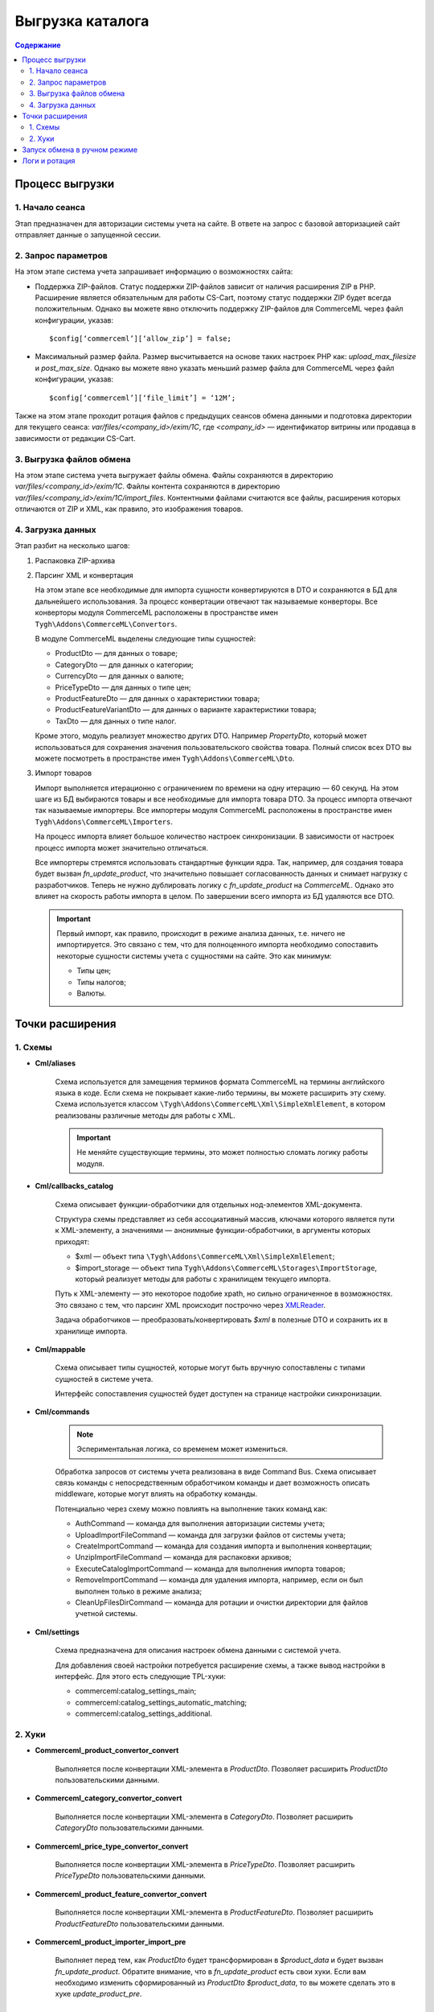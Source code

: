 ******************
Выгрузка каталога 
******************

.. contents:: Содержание
    :local: 
    :depth: 2

Процесс выгрузки
================

1. Начало сеанса
----------------

Этап предназначен для авторизации системы учета на сайте. В ответе на запрос с базовой авторизацией сайт отправляет данные о запущенной сессии.

2. Запрос параметров
--------------------

На этом этапе система учета запрашивает информацию о возможностях сайта:
 
* Поддержка ZIP-файлов. Статус поддержки ZIP-файлов зависит от наличия расширения ZIP в PHP. Расширение является обязательным для работы CS-Cart, поэтому статус поддержки ZIP будет всегда положительным. Однако вы можете явно отключить поддержку ZIP-файлов для CommerceML через файл конфигурации, указав: 
 
  ::
 
  $config[‘commerceml’][‘allow_zip’] = false;

* Максимальный размер файла. Размер высчитывается на основе таких настроек PHP как: `upload_max_filesize` и `post_max_size`. Однако вы можете явно указать меньший размер файла для CommerceML через файл конфигурации, указав: 
 
  ::
 
  $config[‘commerceml’][‘file_limit’] = ‘12M’;

Также на этом этапе проходит ротация файлов с предыдущих сеансов обмена данными и подготовка директории для текущего сеанса: `var/files/<company_id>/exim/1C`, где `<company_id>` — идентификатор витрины или продавца в зависимости от редакции CS-Cart.	  

3. Выгрузка файлов обмена
-------------------------

На этом этапе система учета выгружает файлы обмена. Файлы сохраняются в директорию `var/files/<company_id>/exim/1C`. Файлы контента сохраняются в директорию `var/files/<company_id>/exim/1C/import_files`. Контентными файлами считаются все файлы, расширения которых отличаются от ZIP и XML, как правило, это изображения товаров.

4. Загрузка данных
------------------

Этап разбит на несколько шагов:

#. Распаковка ZIP-архива
 
#. Парсинг XML и конвертация
 
   На этом этапе все необходимые для импорта сущности конвертируются в DTO и сохраняются в БД для дальнейшего использования. За процесс конвертации отвечают так называемые конверторы. Все конверторы модуля CommerceML расположены в пространстве имен ``Tygh\Addons\CommerceML\Convertors``. 
	
   В модуле CommerceML выделены следующие типы сущностей:
 
   * ProductDto — для данных о товаре;
   * CategoryDto — для данных о категории;
   * CurrencyDto — для данных о валюте;
   * PriceTypeDto — для данных о типе цен; 
   * ProductFeatureDto — для данных о характеристики товара; 
   * ProductFeatureVariantDto — для данных о варианте характеристики товара;
   * TaxDto — для данных о типе налог.
 
   Кроме этого, модуль реализует множество других DTO. Например `PropertyDto`, который может использоваться для сохранения значения пользовательского свойства товара. Полный список всех DTO вы можете посмотреть в пространстве имен ``Tygh\Addons\CommerceML\Dto``.
	
#. Импорт товаров
 
   Импорт выполняется итерационно с ограничением по времени на одну итерацию — 60 секунд. На этом шаге из БД выбираются товары и все необходимые для импорта товара DTO. За процесс импорта отвечают так называемые импортеры. Все импортеры модуля CommerceML расположены в пространстве имен ``Tygh\Addons\CommerceML\Importers``. 
	
   На процесс импорта влияет большое количество настроек синхронизации. В зависимости от настроек процесс импорта может значительно отличаться. 
	
   Все импортеры стремятся использовать стандартные функции ядра. Так, например, для создания товара будет вызван `fn_update_product`, что значительно повышает согласованность данных и снимает нагрузку с разработчиков. Теперь не нужно дублировать логику с `fn_update_product` на `CommerceML`. Однако это влияет на скорость работы импорта в целом. По завершении всего импорта из БД удаляются все DTO.
 
   .. important:: Первый импорт, как правило, происходит в режиме анализа данных, т.е. ничего не импортируется. Это связано с тем, что для полноценного импорта необходимо сопоставить некоторые сущности системы учета с сущностями на сайте. Это как минимум:	
	
    * Типы цен;
    * Типы налогов;
    * Валюты.
  
Точки расширения
================

1. Cхемы
---------

* **Cml/aliases**

    Схема используется для замещения терминов формата CommerceML на термины английского языка в коде. Если схема не покрывает какие-либо термины, вы можете расширить эту схему. Схема используется классом ``\Tygh\Addons\CommerceML\Xml\SimpleXmlElement``, в котором реализованы различные методы для работы с XML.

    .. important:: Не меняйте существующие термины, это может полностью сломать логику работы модуля.

* **Cml/callbacks_catalog**

    Схема описывает функции-обработчики для отдельных нод-элементов XML-документа.

    Структура схемы представляет из себя ассоциативный массив, ключами которого является пути к XML-элементу, а значениями — анонимные функции-обработчики, в аргументы которых приходят:

    * $xml — объект типа ``\Tygh\Addons\CommerceML\Xml\SimpleXmlElement``;
    * $import_storage — объект типа ``Tygh\Addons\CommerceML\Storages\ImportStorage``, который реализует методы для работы с хранилищем текущего импорта.
 
    Путь к XML-элементу — это некоторое подобие xpath, но сильно ограниченное в  возможностях. Это связано с тем, что парсинг XML происходит построчно через `XMLReader <https://www.php.net/manual/en/book.xmlreader.php>`_.
 
    Задача обработчиков — преобразовать/конвертировать `$xml` в полезные DTO и сохранить их в хранилище импорта.
 
* **Cml/mappable**

    Схема описывает типы сущностей, которые могут быть вручную сопоставлены с типами сущностей в системе учета.

    Интерфейс сопоставления сущностей будет доступен на странице настройки синхронизации.  

* **Cml/commands**

    .. note:: Эспериментальная логика, со временем может измениться.

    Обработка запросов от системы учета реализована в виде Command Bus. Схема описывает связь команды с непосредственным обработчиком команды и дает возможность описать middleware, которые могут влиять на обработку команды. 

    Потенциально через схему можно повлиять на выполнение таких команд как:

    * AuthCommand — команда для выполнения авторизации системы учета;
    * UploadImportFileCommand — команда для загрузки файлов от системы учета;
    * CreateImportCommand — команда для создания импорта и выполнения конвертации;
    * UnzipImportFileCommand — команда для распаковки архивов;
    * ExecuteCatalogImportCommand — команда для выполнения импорта товаров;
    * RemoveImportCommand — команда для удаления импорта, например, если он был выполнен только в режиме анализа;
    * CleanUpFilesDirCommand — команда для ротации и очистки директории для файлов учетной системы.
 
* **Cml/settings**

    Схема предназначена для описания настроек обмена данными с системой учета.

    Для добавления своей настройки потребуется расширение схемы, а также вывод настройки в интерфейс. Для этого есть следующие TPL-хуки:

    * commerceml:catalog_settings_main;
    * commerceml:catalog_settings_automatic_matching;
    * commerceml:catalog_settings_additional.
 
2. Хуки
--------

* **Commerceml_product_convertor_convert**

    Выполняется после конвертации XML-элемента в `ProductDto`. Позволяет расширить `ProductDto` пользовательскими данными.

* **Commerceml_category_convertor_convert**

    Выполняется после конвертации XML-элемента в `CategoryDto`. Позволяет расширить `CategoryDto` пользовательскими данными.

* **Commerceml_price_type_convertor_convert**

    Выполняется после конвертации XML-элемента в `PriceTypeDto`. Позволяет расширить `PriceTypeDto` пользовательскими данными.

* **Commerceml_product_feature_convertor_convert**

    Выполняется после конвертации XML-элемента в `ProductFeatureDto`. Позволяет расширить `ProductFeatureDto` пользовательскими данными.

* **Commerceml_product_importer_import_pre**

    Выполняет перед тем, как `ProductDto` будет трансформирован в `$product_data` и будет вызван `fn_update_product`. Обратите внимание, что в `fn_update_product` есть свои хуки. Если вам необходимо изменить сформированный из `ProductDto` `$product_data`, то вы можете сделать это в хуке `update_product_pre`. 

Запуск обмена в ручном режиме
=============================
Для запуска выгрузки каталога товара в ручном режиме выполните следующие шаги:

#. Создайте директорию `var/files/<company_id>/exim/1C`, где `<company_id>` — идентификатор витрины или продавца в зависимости от редакции CS-Cart.

#. Загрузите в директорию `var/files/<company_id>/exim/1C` файлы import.xml и offers.xml, полученные из системы учета.

#. Для обработки файла import.xml перейдите в браузере по адресу http://example.com/index.php?dispatch=commerceml.import&type=catalog&mode=import&filename=import.xml&is_manual=1. На запрос базовой авторизации укажите email и пароль администратора витрины либо продавца в зависимости от редакции CS-Cart.
   
   Результатом запроса могут быть следующие ответы:
   
   * progress — означает, что обработка еще не завершена. В этом случае повторите исходный запрос.
   * success — означает, что обработка успешна завершена, можно переходить к следующему шагу.
   * failure — означает, что обработка завершилась ошибкой. Ошибки обработки можно будет увидеть в логах.
 
#. Для обработки файла offers.xml перейдите в браузере по адресу http://example.com/index.php?dispatch=commerceml.import&type=catalog&mode=import&filename=offers.xml&is_manual=1.
   
   Результатом запроса могут быть следующие ответы:
   
   * progress — означает, что обработка еще не завершена. В этом случае повторите исходный запрос.
   * success — означает, что обработка успешна завершена.
   * failure — означает, что обработка завершилась ошибкой. Ошибки обработки можно будет увидеть в логах.

.. important:: Для полноценного выполнения импорта нужно сопоставить сущности системы учета с сущностями сайта в настройках синхронизации в административной панеле. В противном случае каждый запуск обмена будет выполняться только в режиме анализа.

.. important:: Отключите дебаггер если он запущен. В противном случае возможен выход за пределы выделенной памяти, т.к. дебаггер будет стремиться собрать максимум информации.

Логи и ротация
==============
Детальную информацию о ходе выполнения обмена можно увидеть в файле `var/files/<company_id>/exim/commerceml.log`, где `<company_id>` — идентификатор витрины или продавца в зависимости от редакции CS-Cart.

По умолчанию размер файла ограничен объемом в 10MB. В случае, если размер файла превышает указанный объем, файл подвергается ротации. Таким образом, в директории `var/files/<company_id>/exim/` могут образоваться файлы вида `var/files/<company_id>/exim/commerceml.log.<N>`, где <N> — порядковый номер (чем больше номер, тем старше файл). По умолчанию максимальное количество таких файлов равно 10. 
	
Вы можете изменить значения по умолчанию в файле конфигурации, указав: 

::

$config['commerceml']['max_log_file_size'] = 20480; //20MB
$config['commerceml']['max_log_files'] = 100;

Обратите внимание, параметр `max_log_file_size` задается в килобайтах.

Ротации также подвергается директория `var/files/<company_id>/exim/1С`. Таким образом, в директории `var/files/<company_id>/exim/` могут образоваться директории вида `var/files/<company_id>/exim/1С.<N>`, где <N> — порядковый номер (чем больше номер, тем старше директория). Ротация этой директории выполняется на этапе “Запрос параметров”. По умолчанию максимальное количество таких директорий равно 20. 

Вы можете изменить значение по умолчанию в файле конфигурации, указав: ::

$config['commerceml']['max_dirs_count’] = 5;